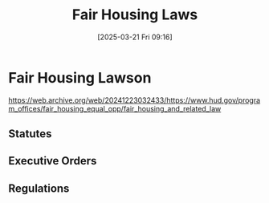 #+title:      Fair Housing Laws
#+date:       [2025-03-21 Fri 09:16]
#+filetags:   :fha:housing:law:
#+identifier: 20250321T091629
#+signature:  23d0

* Fair Housing Lawson
https://web.archive.org/web/20241223032433/https://www.hud.gov/program_offices/fair_housing_equal_opp/fair_housing_and_related_law


** Statutes

** Executive Orders

** Regulations
